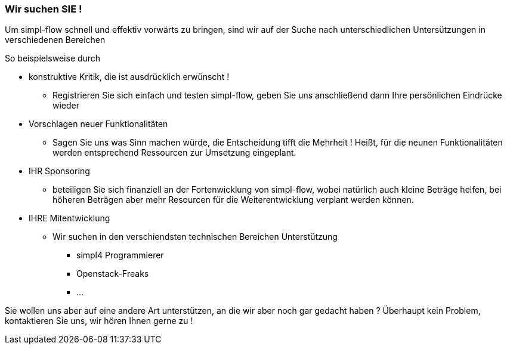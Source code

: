 === Wir suchen SIE ! ===

Um simpl-flow schnell und effektiv vorwärts zu bringen, sind wir auf der Suche nach unterschiedlichen Untersützungen in verschiedenen Bereichen

So beispielsweise durch

* konstruktive Kritik, die ist ausdrücklich erwünscht !
** Registrieren Sie sich einfach und testen simpl-flow, geben Sie uns anschließend  dann Ihre persönlichen Eindrücke wieder


* Vorschlagen neuer Funktionalitäten
** Sagen Sie uns was Sinn machen würde, die Entscheidung tifft die Mehrheit !
   Heißt, für die neunen Funktionalitäten werden entsprechend Ressourcen zur Umsetzung eingeplant.


* IHR Sponsoring
** beteiligen Sie sich finanziell an der Fortenwicklung von simpl-flow, wobei natürlich auch kleine Beträge helfen, bei höheren Beträgen aber mehr Resourcen für die Weiterentwicklung verplant werden können.

* IHRE Mitentwicklung
** Wir suchen in den verschiendsten technischen Bereichen Unterstützung
*** simpl4 Programmierer
*** Openstack-Freaks
*** ...


Sie wollen uns aber auf eine andere Art unterstützen, an die wir aber noch gar gedacht haben ?
Überhaupt kein Problem, kontaktieren Sie uns, wir hören Ihnen gerne zu !